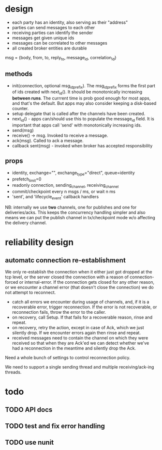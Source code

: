 * design
- each party has an identity, also serving as their "address"
- parties can send messages to each other
- receiving parties can identify the sender
- messages get given unique ids
- messages can be correlated to other messages
- all created broker entities are durable

msg = {body, from, to, reply_to, message_id, correlation_id}

** methods
- init(connection, optional msg_id_prefix). The msg_id_prefix forms
  the first part of ids created with next_id(). It should be
  monotonically increasing *between runs*. The currrent time is prob
  good enough for most apps, and that's the default. But apps may also
  consider keeping a disk-based counter.
- setup delegate that is called after the channels have
  been created.
- next_id() - apps can/should use this to populate the message_id
  field. It is important that apps call 'send' with monotonically
  increasing ids.
- send(msg)
- receive() -> msg. Invoked to receive a message.
- ack(msg). Called to ack a message.
- callback sent(msg) - invoked when broker has accepted
  responsibility

** props
- identity, exchange="", exchange_type="direct", queue=identity
- prefetch_limit=0
- readonly connection, sending_channel, receiving_channel
- commit/checkpoint every n msgs / ms, or wait n ms
- 'sent', and 'lifecycle_event' callback handlers

NB: internally we use *two* channels, one for publishes and one for
deliveries/acks. This keeps the concurrency handling simpler and also
means we can put the publish channel in tx/checkpoint mode w/o
affecting the delivery channel.

* reliability design

** automatc connection re-establishment
We only re-establish the connection when it either just got dropped at
the tcp level, or the server closed the connection with a reason of
connection-forced or internal-error. If the connection gets closed for
any other reason, or we encounter a channel error (that doesn't close
the connection) we do not attempt to reconnect.

- catch all errors we encounter during usage of channels, and, if it
  is a recoverable error, trigger reconnection. If the error is not
  recoverable, or reconnection fails, throw the error to the caller.
- on recovery, call Setup. If that fails for a recoverable reason,
  rinse and repeat.
- on recovery, retry the action, except in case of Ack, which we just
  silently drop. If we encounter errors again then rinse and repeat.
- received messages need to contain the channel on which they were
  received so that when they are Ack'ed we can detect whether we've
  had a reconnection in the meantime and silently drop the Ack.

Need a whole bunch of settings to control reconnection policy.

We need to support a single sending thread and multiple
receiving/ack-ing threads.

* todo

** TODO API docs
** TODO test and fix error handling
** TODO use nunit
